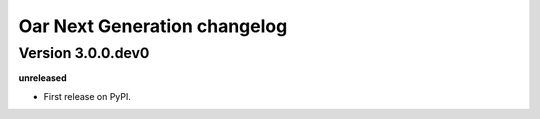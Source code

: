 .. :changelog:

Oar Next Generation changelog
==================================================

Version 3.0.0.dev0
------------------

**unreleased**

- First release on PyPI.
